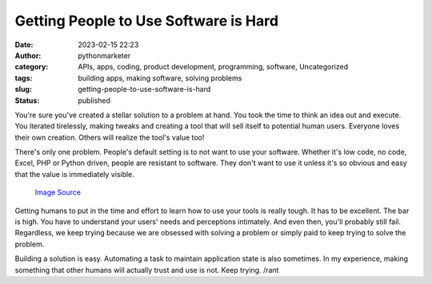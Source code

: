 Getting People to Use Software is Hard
######################################
:date: 2023-02-15 22:23
:author: pythonmarketer
:category: APIs, apps, coding, product development, programming, software, Uncategorized
:tags: building apps, making software, solving problems
:slug: getting-people-to-use-software-is-hard
:status: published

You're sure you've created a stellar solution to a problem at hand. You took the time to think an idea out and execute. You iterated tirelessly, making tweaks and creating a tool that will sell itself to potential human users. Everyone loves their own creation. Others will realize the tool's value too!

There's only one problem. People's default setting is to not want to use your software. Whether it's low code, no code, Excel, PHP or Python driven, people are resistant to software. They don't want to use it unless it's so obvious and easy that the value is immediately visible.

.. figure:: https://pythonmarketer.files.wordpress.com/2023/02/open_source.png?w=331
   :alt: `Image Source <https://community.spiceworks.com/topic/2181519-what-s-the-deal-with-open-source-software>`__
   :figclass: wp-image-7404

   `Image Source <https://community.spiceworks.com/topic/2181519-what-s-the-deal-with-open-source-software>`__

Getting humans to put in the time and effort to learn how to use your tools is really tough. It has to be excellent. The bar is high. You have to understand your users' needs and perceptions intimately. And even then, you'll probably still fail. Regardless, we keep trying because we are obsessed with solving a problem or simply paid to keep trying to solve the problem.

Building a solution is easy. Automating a task to maintain application state is also sometimes. In my experience, making something that other humans will actually trust and use is not. Keep trying. /rant
